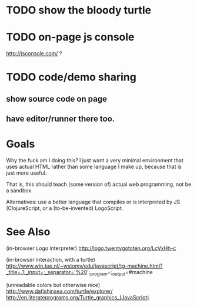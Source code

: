 * TODO show the bloody turtle
* TODO on-page js console
  http://jsconsole.com/ ?
* TODO code/demo sharing 

** show source code on page
** have editor/runner there too.

* Goals

Why the fuck am I doing this? I just want a very minimal environment that uses actual HTML rather than some language I make up, because that is just more useful.

That is, this should teach (some version of) actual web programming, not be a sandbox.

Alternatives: use a better language that compiles or is interpreted by JS (ClojureScript, or a (to-be-invented) LogoScript.

* See Also

(in-browser Logo interpreter)
http://logo.twentygototen.org/LcVxHh-c

(in-browser interaction, with a turtle)
http://www.win.tue.nl/~wstomv/edu/javascript/tg-machine.html?_title=.1;_input=;_separator='%20';_program=;_output=#machine

(unreadable colors but otherwise nice)
http://www.dafishinsea.com/turtle/explorer/
http://en.literateprograms.org/Turtle_graphics_(JavaScript)
